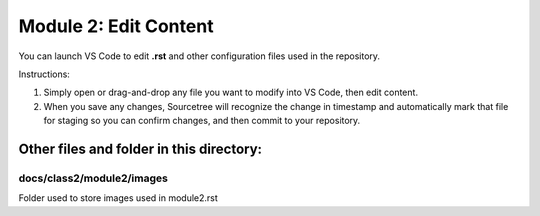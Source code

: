Module 2: Edit Content
===========================

You can launch VS Code to edit **.rst** and other configuration files used in the repository. 

Instructions:

#. Simply open or drag-and-drop any file you want to modify into VS Code, then edit content.

#. When you save any changes, Sourcetree will recognize the change in timestamp and automatically mark that file for staging so you can confirm changes, and then commit to your repository. 


Other files and folder in this directory:
------------------------------------

docs/**class2**/**module2**/**images**
~~~~~~~~~~~~~~~~~~~~~~~~~~~~~~
Folder used to store images used in module2.rst  
